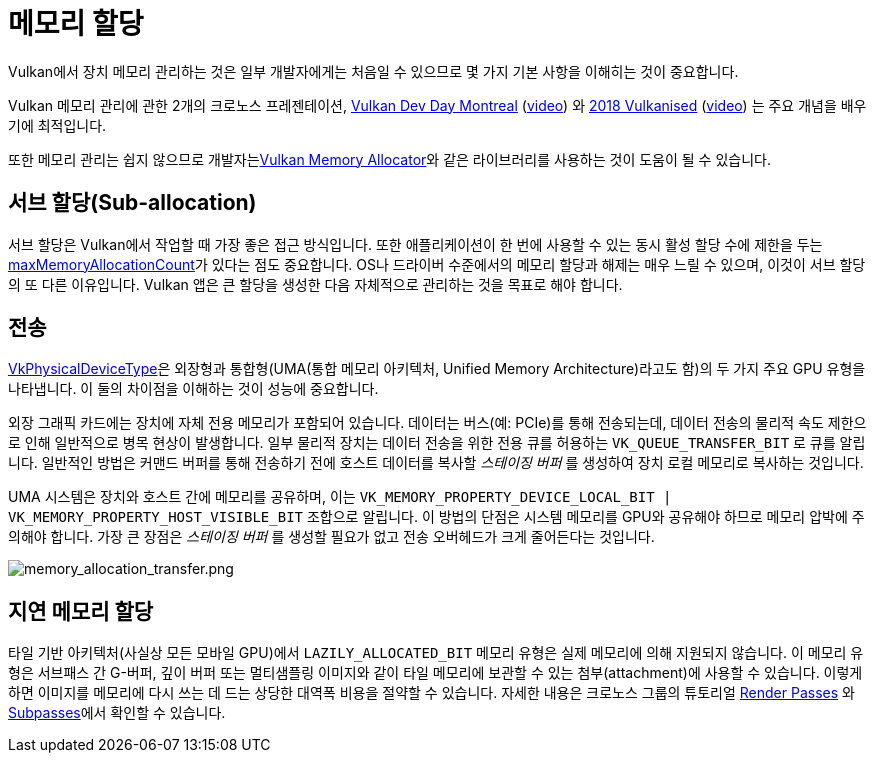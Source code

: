 // Copyright 2019-2022 The Khronos Group, Inc.
// SPDX-License-Identifier: CC-BY-4.0

ifndef::chapters[:chapters:]
ifndef::images[:images: images/]

[[memory-allocation]]
= 메모리 할당

Vulkan에서 장치 메모리 관리하는 것은 일부 개발자에게는 처음일 수 있으므로 몇 가지 기본 사항을 이해히는 것이 중요합니다.

Vulkan 메모리 관리에 관한 2개의 크로노스 프레젠테이션, link:https://www.khronos.org/assets/uploads/developers/library/2018-vulkan-devday/03-Memory.pdf[Vulkan Dev Day Montreal] (link:https://www.youtube.com/watch?v=rXSdDE7NWmA[video]) 와 link:https://www.khronos.org/assets/uploads/developers/library/2018-vulkanised/03-Steven-Tovey-VulkanMemoryManagement_Vulkanised2018.pdf[2018 Vulkanised] (link:https://www.youtube.com/watch?v=zSG6dPq57P8[video]) 는 주요 개념을 배우기에 최적입니다.

또한 메모리 관리는 쉽지 않으므로 개발자는link:https://github.com/GPUOpen-LibrariesAndSDKs/VulkanMemoryAllocator[Vulkan Memory Allocator]와 같은 라이브러리를 사용하는 것이 도움이 될 수 있습니다.

== 서브 할당(Sub-allocation)

서브 할당은 Vulkan에서 작업할 때 가장 좋은 접근 방식입니다. 또한 애플리케이션이 한 번에 사용할 수 있는 동시 활성 할당 수에 제한을 두는 link:https://docs.vulkan.org/spec/latest/chapters/limits.html#limits-maxMemoryAllocationCount[maxMemoryAllocationCount]가 있다는 점도 중요합니다. OS나 드라이버 수준에서의 메모리 할당과 해제는 매우 느릴 수 있으며, 이것이 서브 할당의 또 다른 이유입니다. Vulkan 앱은 큰 할당을 생성한 다음 자체적으로 관리하는 것을 목표로 해야 합니다.

== 전송

link:https://docs.vulkan.org/spec/latest/chapters/devsandqueues.html#VkPhysicalDeviceType[VkPhysicalDeviceType]은 외장형과 통합형(UMA(통합 메모리 아키텍처, Unified Memory Architecture)라고도 함)의 두 가지 주요 GPU 유형을 나타냅니다. 이 둘의 차이점을 이해하는 것이 성능에 중요합니다.

외장 그래픽 카드에는 장치에 자체 전용 메모리가 포함되어 있습니다. 데이터는 버스(예: PCIe)를 통해 전송되는데, 데이터 전송의 물리적 속도 제한으로 인해 일반적으로 병목 현상이 발생합니다. 일부 물리적 장치는 데이터 전송을 위한 전용 큐를 허용하는 `VK_QUEUE_TRANSFER_BIT` 로 큐를 알립니다. 일반적인 방법은 커맨드 버퍼를 통해 전송하기 전에 호스트 데이터를 복사할 _스테이징 버퍼_ 를 생성하여 장치 로컬 메모리로 복사하는 것입니다.

UMA 시스템은 장치와 호스트 간에 메모리를 공유하며, 이는 `VK_MEMORY_PROPERTY_DEVICE_LOCAL_BIT | VK_MEMORY_PROPERTY_HOST_VISIBLE_BIT` 조합으로 알립니다. 이 방법의 단점은 시스템 메모리를 GPU와 공유해야 하므로 메모리 압박에 주의해야 합니다. 가장 큰 장점은 _스테이징 버퍼_ 를 생성할 필요가 없고 전송 오버헤드가 크게 줄어든다는 것입니다.

image::../../../chapters/images/memory_allocation_transfer.png[memory_allocation_transfer.png]

== 지연 메모리 할당

타일 기반 아키텍처(사실상 모든 모바일 GPU)에서 `LAZILY_ALLOCATED_BIT` 메모리 유형은 실제 메모리에 의해 지원되지 않습니다. 이 메모리 유형은 서브패스 간 G-버퍼, 깊이 버퍼 또는 멀티샘플링 이미지와 같이 타일 메모리에 보관할 수 있는 첨부(attachment)에 사용할 수 있습니다. 이렇게 하면 이미지를 메모리에 다시 쓰는 데 드는 상당한 대역폭 비용을 절약할 수 있습니다. 자세한 내용은 크로노스 그룹의 튜토리얼 link:https://github.com/KhronosGroup/Vulkan-Samples/tree/main/samples/performance/render_passes[Render Passes] 와 link:https://github.com/KhronosGroup/Vulkan-Samples/tree/main/samples/performance/subpasses[Subpasses]에서 확인할 수 있습니다.
